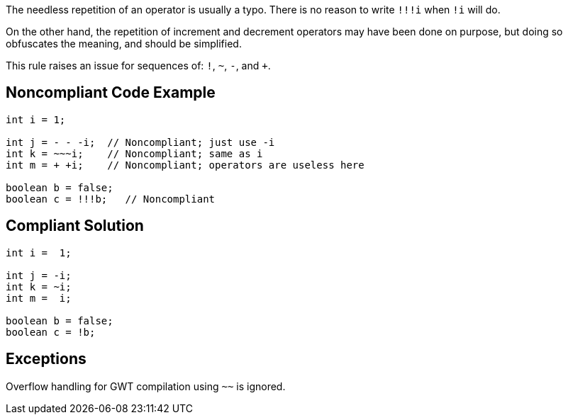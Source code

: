 The needless repetition of an operator is usually a typo. There is no reason to write ``++!!!i++`` when ``++!i++`` will do.


On the other hand, the repetition of increment and decrement operators may have been done on purpose, but doing so obfuscates the meaning, and should be simplified.


This rule raises an issue for sequences of: ``++!++``, ``++~++``, ``++-++``, and ``{plus}``.

== Noncompliant Code Example

----
int i = 1;

int j = - - -i;  // Noncompliant; just use -i
int k = ~~~i;    // Noncompliant; same as i
int m = + +i;    // Noncompliant; operators are useless here

boolean b = false;
boolean c = !!!b;   // Noncompliant
----

== Compliant Solution

----
int i =  1;

int j = -i;
int k = ~i;
int m =  i;

boolean b = false;
boolean c = !b;
----

== Exceptions

Overflow handling for GWT compilation using ``++~~++`` is ignored.
